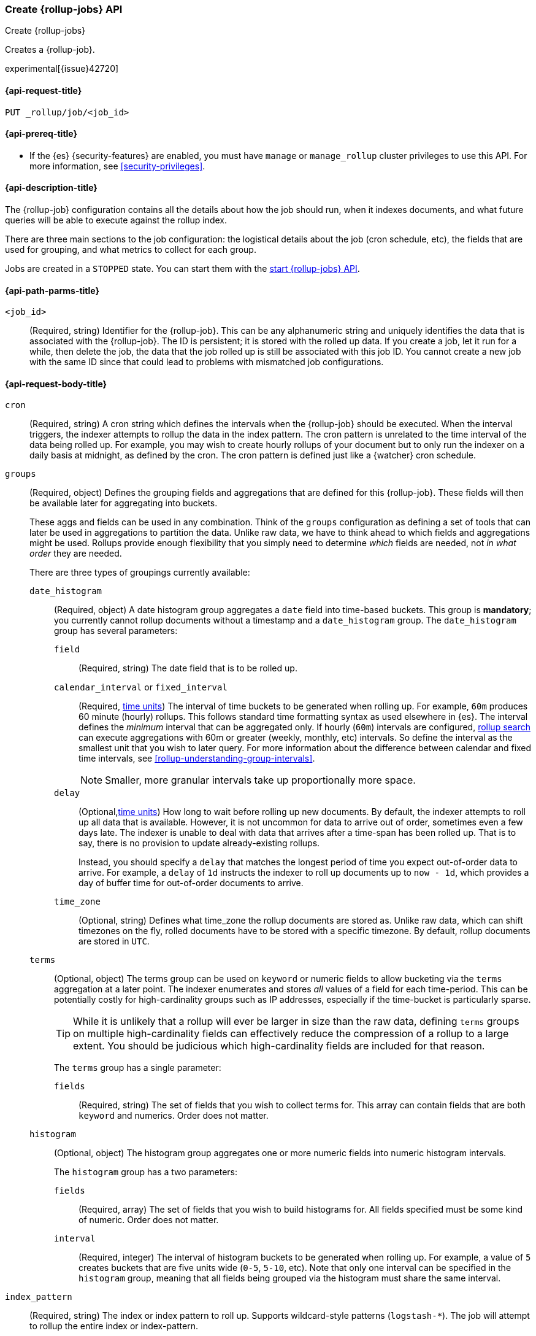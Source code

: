 [role="xpack"]
[testenv="basic"]
[[rollup-put-job]]
=== Create {rollup-jobs} API
[subs="attributes"]
++++
<titleabbrev>Create {rollup-jobs}</titleabbrev>
++++

Creates a {rollup-job}.

experimental[{issue}42720]

[[rollup-put-job-api-request]]
==== {api-request-title}

`PUT _rollup/job/<job_id>`

[[rollup-put-job-api-prereqs]]
==== {api-prereq-title}

* If the {es} {security-features} are enabled, you must have `manage` or
`manage_rollup` cluster privileges to use this API. For more information, see
<<security-privileges>>.

[[rollup-put-job-api-desc]]
==== {api-description-title}

The {rollup-job} configuration contains all the details about how the job should
run, when it indexes documents, and what future queries will be able to execute
against the rollup index.

There are three main sections to the job configuration: the logistical details
about the job (cron schedule, etc), the fields that are used for grouping, and
what metrics to collect for each group.

Jobs are created in a `STOPPED` state. You can start them with the
<<rollup-start-job,start {rollup-jobs} API>>.

[[rollup-put-job-api-path-params]]
==== {api-path-parms-title}

`<job_id>`::
  (Required, string) Identifier for the {rollup-job}. This can be any
  alphanumeric string and uniquely identifies the data that is associated with
  the {rollup-job}. The ID is persistent; it is stored with the rolled up data.
  If you create a job, let it run for a while, then delete the job, the data
  that the job rolled up is still be associated with this job ID. You cannot
  create a new job with the same ID since that could lead to problems with
  mismatched job configurations.

[[rollup-put-job-api-request-body]]
==== {api-request-body-title}

`cron`::
  (Required, string) A cron string which defines the intervals when the
  {rollup-job} should be executed. When the interval triggers, the indexer
  attempts to rollup the data in the index pattern. The cron pattern is
  unrelated to the time interval of the data being rolled up. For example, you
  may wish to create hourly rollups of your document but to only run the indexer
  on a daily basis at midnight, as defined by the cron. The cron pattern is
  defined just like a {watcher} cron schedule.

[[rollup-groups-config]]
`groups`::
  (Required, object) Defines the grouping fields and aggregations that are
  defined for this {rollup-job}. These fields will then be available later for
  aggregating into buckets.
+
--
These aggs and fields can be used in any combination. Think of the `groups`
configuration as defining a set of tools that can later be used in aggregations
to partition the data. Unlike raw data, we have to think ahead to which fields
and aggregations might be used. Rollups provide enough flexibility that you
simply need to determine _which_ fields are needed, not _in what order_ they are
needed.

There are three types of groupings currently available:
--

`date_histogram`:::
  (Required, object) A date histogram group aggregates a `date` field into
  time-based buckets. This group is *mandatory*; you currently cannot rollup
  documents without a timestamp and a `date_histogram` group. The
  `date_histogram` group has several parameters:
  
`field`::::
  (Required, string) The date field that is to be rolled up.
  
`calendar_interval` or `fixed_interval`::::
  (Required, <<time-units,time units>>) The interval of time buckets to be
  generated when rolling up. For example, `60m` produces 60 minute (hourly)
  rollups. This follows standard time formatting syntax as used elsewhere in
  {es}. The interval defines the _minimum_ interval that can be aggregated only.
  If hourly (`60m`) intervals are configured, <<rollup-search,rollup search>>
  can execute aggregations with 60m or greater (weekly, monthly, etc) intervals.
  So define the interval as the smallest unit that you wish to later query. For
  more information about the difference between calendar and fixed time
  intervals, see <<rollup-understanding-group-intervals>>.
+
--
NOTE: Smaller, more granular intervals take up proportionally more space.

--

`delay`::::
  (Optional,<<time-units,time units>>) How long to wait before rolling up new
  documents. By default, the indexer attempts to roll up all data that is
  available. However, it is not uncommon for data to arrive out of order,
  sometimes even a few days late. The indexer is unable to deal with data that
  arrives after a time-span has been rolled up. That is to say, there is no
  provision to update already-existing rollups.
+
--
Instead, you should specify a `delay` that matches the longest period of time
you expect out-of-order data to arrive. For example, a `delay` of `1d`
instructs the indexer to roll up documents up to `now - 1d`, which provides
a day of buffer time for out-of-order documents to arrive.
--

`time_zone`::::
  (Optional, string) Defines what time_zone the rollup documents are stored as.
  Unlike raw data, which can shift timezones on the fly, rolled documents have
  to be stored with a specific timezone. By default, rollup documents are stored
  in `UTC`.

`terms`:::
  (Optional, object) The terms group can be used on `keyword` or numeric fields
  to allow bucketing via the `terms` aggregation at a later point. The indexer
  enumerates and stores _all_ values of a field for each time-period. This can
  be potentially costly for high-cardinality groups such as IP addresses,
  especially if the time-bucket is particularly sparse.
+
--
TIP: While it is unlikely that a rollup will ever be larger in size than the raw
data, defining `terms` groups on multiple high-cardinality fields can
effectively reduce the compression of a rollup to a large extent. You should be
judicious which high-cardinality fields are included for that reason.

The `terms` group has a single parameter:
--

`fields`::::
  (Required, string) The set of fields that you wish to collect terms for. This
  array can contain fields that are both `keyword` and numerics. Order does not
  matter.
  
`histogram`:::
  (Optional, object) The histogram group aggregates one or more numeric fields
  into numeric histogram intervals. 
+
--
The `histogram` group has a two parameters:
--

`fields`::::
  (Required, array) The set of fields that you wish to build histograms for. All fields
  specified must be some kind of numeric.  Order does not matter.

`interval`::::
  (Required, integer) The interval of histogram buckets to be generated when
  rolling up. For example, a value of `5` creates buckets that are five units
  wide (`0-5`, `5-10`, etc). Note that only one interval can be specified in the
  `histogram` group, meaning that all fields being grouped via the histogram
  must share the same interval.

`index_pattern`::
  (Required, string) The index or index pattern to roll up. Supports
  wildcard-style patterns (`logstash-*`). The job will
  attempt to rollup the entire index or index-pattern.
+
--
NOTE: The `index_pattern` cannot be a pattern that would also match the
destination `rollup_index`. For example, the pattern `foo-*` would match the
rollup index `foo-rollup`. This situation would cause problems because the
{rollup-job} would attempt to rollup its own data at runtime. If you attempt to
configure a pattern that matches the `rollup_index`, an exception occurs to
prevent this behavior.

--

[[rollup-metrics-config]]
`metrics`::
  (Optional, object) Defines the metrics to collect for each grouping tuple.
  By default, only the doc_counts are collected for each group. To make rollup
  useful, you will often add metrics like averages, mins, maxes, etc. Metrics
  are defined on a per-field basis and for each field you configure which metric
  should be collected.
+
--
The `metrics` configuration accepts an array of objects, where each object has
two parameters:
--

`field`:::
   (Required, string) The field to collect metrics for. This must be a numeric
   of some kind.

`metrics`:::
  (Required, array) An array of metrics to collect for the field. At least one
  metric must be configured. Acceptable metrics are `min`,`max`,`sum`,`avg`, and
  `value_count`.

`page_size`::
  (Required, integer) The number of bucket results that are processed on each
  iteration of the rollup indexer. A larger value tends to execute faster, but
  requires more memory during processing. This value has no effect on how the
  data is rolled up; it is merely used for tweaking the speed or memory cost of
  the indexer.

`rollup_index`::
  (Required, string) The index that contains the rollup results. The index can
  be shared with other {rollup-jobs}. The data is stored so that it doesn't
  interfere with unrelated jobs.

[[rollup-put-job-api-example]]
==== {api-example-title}

The following example creates a {rollup-job} named `sensor`, targeting the
`sensor-*` index pattern:

[source,console]
--------------------------------------------------
PUT _rollup/job/sensor
{
    "index_pattern": "sensor-*",
    "rollup_index": "sensor_rollup",
    "cron": "*/30 * * * * ?",
    "page_size" :1000,
    "groups" : { <1>
      "date_histogram": {
        "field": "timestamp",
        "fixed_interval": "1h",
        "delay": "7d"
      },
      "terms": {
        "fields": ["node"]
      }
    },
    "metrics": [ <2>
        {
            "field": "temperature",
            "metrics": ["min", "max", "sum"]
        },
        {
            "field": "voltage",
            "metrics": ["avg"]
        }
    ]
}
--------------------------------------------------
// TEST[setup:sensor_index]
<1> This configuration enables date histograms to be used on the `timestamp`
field and `terms` aggregations to be used on the `node` field.
<2> This configuration defines metrics over two fields: `temperature` and
`voltage`. For the `temperature` field, we are collecting the min, max, and
sum of the temperature. For `voltage`, we are collecting the average.

When the job is created, you receive the following results:

[source,console-result]
----
{
  "acknowledged": true
}
----
